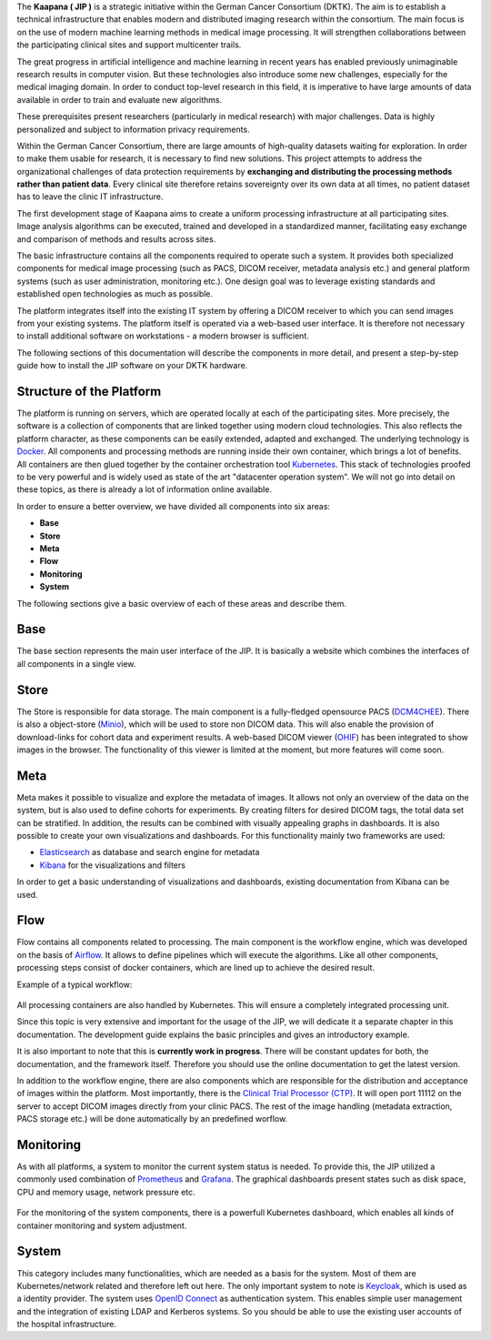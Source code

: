 .. _jip_doc:


The **Kaapana ( JIP )** is a strategic initiative within the German Cancer Consortium (DKTK).
The aim is to establish a technical infrastructure that enables modern and distributed imaging
research within the consortium. The main focus is on the use of modern machine learning methods in
medical image processing. It will strengthen collaborations between the participating clinical sites
and support multicenter trails.

The great progress in artificial intelligence and machine learning in recent years has enabled
previously unimaginable research results in computer vision. But these
technologies also introduce some new challenges, especially for the
medical imaging domain.  In order to conduct top-level research in this field,
it is imperative to have large amounts of data available in order to train
and evaluate new algorithms.

These prerequisites present researchers (particularly in medical research) with major challenges.
Data is highly personalized and subject to information privacy requirements.

Within the German Cancer Consortium, there are large amounts of high-quality
datasets waiting for exploration. In order to make them usable for research,
it is necessary to find new solutions. This project attempts to address the
organizational challenges of data protection requirements by **exchanging and
distributing the processing methods rather than patient data**. Every clinical
site therefore retains sovereignty over its own data at all times, no patient
dataset has to leave the clinic IT infrastructure.

The first development stage of Kaapana aims to create a
uniform processing infrastructure at all participating sites. Image
analysis algorithms can be executed, trained and developed in a standardized
manner, facilitating easy exchange and comparison of methods and results across sites.

The basic infrastructure contains all the components required to
operate such a system.  It provides both specialized components for medical
image processing (such as PACS, DICOM receiver, metadata analysis etc.) and
general platform systems (such as user administration, monitoring etc.). One
design goal was to leverage existing standards and established open
technologies as much as possible.

The platform integrates itself into the existing IT system by offering a DICOM
receiver to which you can send images from your existing systems. The platform
itself is operated via a web-based user interface. It is therefore not
necessary to install additional software on workstations - a modern
browser is sufficient.

The following sections of this documentation will describe the components in
more detail, and present a step-by-step guide how to install the JIP software
on your DKTK hardware.

.. raw:: latex

    \clearpage


Structure of the Platform
#########################
The platform is running on servers, which are operated locally at each of the participating sites.
More precisely, the software is a collection of components that are linked together using modern cloud technologies.
This also reflects the platform character, as these components can be easily extended, adapted and exchanged.
The underlying technology is `Docker <https://opensource.com/resources/what-docker>`_. All components and
processing methods are running inside their own container, which brings a lot of benefits.
All containers are then glued together by the container orchestration tool
`Kubernetes <https://kubernetes.io/docs/concepts/overview/what-is-kubernetes/>`_.
This stack of technologies proofed to be very powerful and is widely used as state of the art "datacenter operation system".
We will not go into detail on these topics, as there is already a lot of information online available.

In order to ensure a better overview, we have divided all components into six areas:

- **Base**
- **Store**
- **Meta**
- **Flow**
- **Monitoring**
- **System**

The following sections give a basic overview of each of these areas and describe them.

Base
########
The base section represents the main user interface of the JIP.
It is basically a website which combines the interfaces of all components in a single view.

Store
#########
The Store is responsible for data storage.
The main component is a fully-fledged opensource PACS (`DCM4CHEE <https://www.dcm4che.org/>`_).
There is also a object-store (`Minio <https://www.minio.io/>`_), which will be used to store non DICOM data.
This will also enable the provision of download-links for cohort data and experiment results.
A web-based DICOM viewer (`OHIF <http://ohif.org/>`_) has been integrated to show images in the browser.
The functionality of this viewer is limited at the moment, but more features will come soon.

.. raw:: latex

    \clearpage

Meta
########

Meta makes it possible to visualize and explore the metadata of images.
It allows not only an overview of the data on the system, but is also used to define cohorts for experiments.
By creating filters for desired DICOM tags, the total data set can be stratified.
In addition, the results can be combined with visually appealing graphs in dashboards. 
It is also possible to create your own visualizations and dashboards.
For this functionality mainly two frameworks are used:

- `Elasticsearch <https://medium.com/@victorsmelopoa/an-introduction-to-elasticsearch-with-kibana-78071db3704>`_ as database and search engine for metadata
- `Kibana <https://www.elastic.co/guide/en/kibana/current/introduction.html>`_ for the visualizations and filters

In order to get a basic understanding of visualizations and dashboards,
existing documentation from Kibana can be used.

.. raw:: latex

    \clearpage

Flow
########

Flow contains all components related to processing.
The main component is the workflow engine, which was developed on the basis of `Airflow <https://airflow.apache.org/>`_.
It allows to define pipelines which will execute the algorithms.
Like all other components, processing steps consist of docker containers, which are lined up to achieve
the desired result.

Example of a typical workflow:


.. figure:: _static/img/dag_example.png
   :align: center
   :scale: 40 %

All processing containers are also handled by Kubernetes.
This will ensure a completely integrated processing unit.

Since this topic is very extensive and important for the usage of the JIP,
we will dedicate it a separate chapter in this documentation.
The development guide explains the basic principles and gives an introductory example.

It is also important to note that this is **currently work in progress**.
There will be constant updates for both, the documentation, and the framework itself.
Therefore you should use the online documentation to get the latest version.

In addition to the workflow engine, there are also components which are responsible for
the distribution and acceptance of images within the platform. Most importantly, there is the
`Clinical Trial Processor (CTP) <https://mircwiki.rsna.org/index.php?title=MIRC_CTP>`_.
It will open port 11112 on the server to accept DICOM images directly from your clinic PACS.
The rest of the image handling (metadata extraction, PACS storage etc.) will be done automatically by an predefined worflow.

.. raw:: latex

    \clearpage

Monitoring
##########

As with all platforms, a system to monitor the current system status is needed.
To provide this, the JIP utilized a commonly used combination of `Prometheus <https://prometheus.io/>`_ and `Grafana <https://grafana.com/>`_.
The graphical dashboards present states such as disk space, CPU and memory usage, network pressure etc.

.. figure:: _static/img/grafana.png
   :align: center
   :scale: 20 %

For the monitoring of the system components, there is a powerfull Kubernetes dashboard,
which enables all kinds of container monitoring and system adjustment.

.. figure:: _static/img/kube_dashboard.png
   :align: center
   :scale: 25 %

System
######
This category includes many functionalities, which are needed as a basis for the system.
Most of them are Kubernetes/network related and therefore left out here.
The only important system to note is `Keycloak <https://www.keycloak.org/>`_, which is used as a identity provider.
The system uses `OpenID Connect <https://openid.net/connect/>`_ as authentication system.
This enables simple user management and the integration of existing LDAP and Kerberos systems.
So you should be able to use the existing user accounts of the hospital infrastructure.
